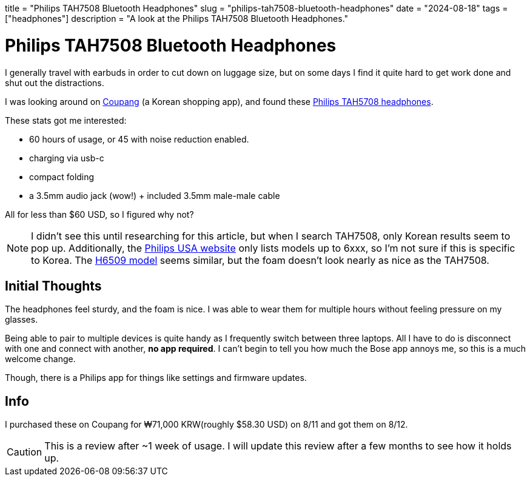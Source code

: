 +++
title = "Philips TAH7508 Bluetooth Headphones"
slug = "philips-tah7508-bluetooth-headphones"
date = "2024-08-18"
tags = ["headphones"]
description = "A look at the Philips TAH7508 Bluetooth Headphones."
+++

= Philips TAH7508 Bluetooth Headphones

I generally travel with earbuds in order to cut down on luggage size, but
on some days I find it quite hard to get work done and shut out the distractions.

I was looking around on
https://en.wikipedia.org/wiki/Coupang[Coupang] (a Korean shopping app),
and found these
https://www.documents.philips.com/assets/20240407/e672ddd5487b47d189dcb14b002fccbe.pdf[Philips TAH5708 headphones].

These stats got me interested:

* 60 hours of usage, or 45 with noise reduction enabled.
* charging via usb-c
* compact folding
* a 3.5mm audio jack (wow!) + included 3.5mm male-male cable

All for less than $60 USD, so I figured why not?

NOTE: I didn't see this until researching for this article, but when I search TAH7508,
only Korean results seem to pop up. Additionally, the
https://www.usa.philips.com/c-m-so/headphones/latest#availability=all[Philips USA website]
only lists models up to 6xxx, so I'm not sure if this is specific to Korea. The
https://www.amazon.com/dp/B0D8N8HLW6[H6509 model] seems similar, but the foam doesn't look
nearly as nice as the TAH7508.

== Initial Thoughts

The headphones feel sturdy, and the foam is nice.
I was able to wear them for multiple hours without feeling pressure on my glasses.

Being able to pair to multiple devices is quite handy as I frequently switch between
three laptops. All I have to do is disconnect with one and connect with another,
**no app required**. I can't begin to tell you how much the Bose app annoys me,
so this is a much welcome change.

Though, there is a Philips app for things like settings and firmware updates.

== Info

I purchased these on Coupang for ₩71,000 KRW(roughly $58.30 USD) on 8/11 and got them on 8/12.

CAUTION: This is a review after ~1 week of usage.
I will update this review after a few months to see how it holds up.

// Copyright 2016-2024 Andrew Zah
